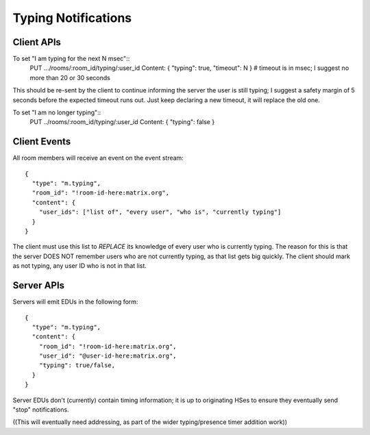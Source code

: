 Typing Notifications
====================

Client APIs
-----------

To set "I am typing for the next N msec"::
  PUT .../rooms/:room_id/typing/:user_id
  Content:  { "typing": true, "timeout": N }
  # timeout is in msec; I suggest no more than 20 or 30 seconds

This should be re-sent by the client to continue informing the server the user
is still typing; I suggest a safety margin of 5 seconds before the expected
timeout runs out. Just keep declaring a new timeout, it will replace the old
one.

To set "I am no longer typing"::
  PUT ../rooms/:room_id/typing/:user_id
  Content: { "typing": false }

Client Events
-------------

All room members will receive an event on the event stream::

  {
    "type": "m.typing",
    "room_id": "!room-id-here:matrix.org",
    "content": {
      "user_ids": ["list of", "every user", "who is", "currently typing"]
    }
  }

The client must use this list to *REPLACE* its knowledge of every user who is
currently typing. The reason for this is that the server DOES NOT remember
users who are not currently typing, as that list gets big quickly. The client
should mark as not typing, any user ID who is not in that list.

Server APIs
-----------

Servers will emit EDUs in the following form::

  {
    "type": "m.typing",
    "content": {
      "room_id": "!room-id-here:matrix.org",
      "user_id": "@user-id-here:matrix.org",
      "typing": true/false,
    }
  }

Server EDUs don't (currently) contain timing information; it is up to
originating HSes to ensure they eventually send "stop" notifications.

((This will eventually need addressing, as part of the wider typing/presence
timer addition work))

